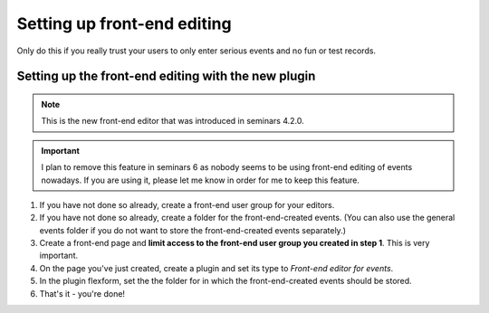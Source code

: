============================
Setting up front-end editing
============================

Only do this if you really trust your users to only enter serious
events and no fun or test records.

Setting up the front-end editing with the new plugin
====================================================

..  note::

    This is the new front-end editor that was introduced in seminars 4.2.0.

..  important::

    I plan to remove this feature in seminars 6 as nobody seems to be using
    front-end editing of events nowadays. If you are using it, please let me
    know in order for me to keep this feature.

#.  If you have not done so already, create a front-end user group for your
    editors.

#.  If you have not done so already, create a folder for the front-end-created
    events. (You can also use the general events folder if you do not want to
    store the front-end-created events separately.)

#.  Create a front-end page and **limit access to the front-end user group
    you created in step 1**. This is very important.

#.  On the page you've just created, create a plugin and set its type to
    *Front-end editor for events*.

#.  In the plugin flexform, set the the folder for in which the
    front-end-created events should be stored.

#.  That's it - you're done!
